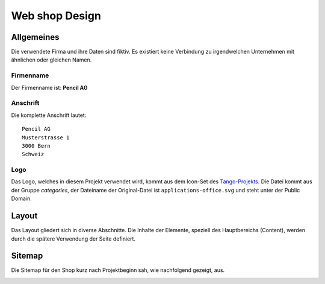 .. 

Web shop Design
===============

Allgemeines
-----------
Die verwendete Firma und ihre Daten sind fiktiv. Es existiert keine Verbindung
zu irgendwelchen Unternehmen mit ähnlichen oder gleichen Namen.

Firmenname
^^^^^^^^^^
Der Firmenname ist: **Pencil AG**

Anschrift
^^^^^^^^^
Die komplette Anschrift lautet::

    Pencil AG
    Musterstrasse 1
    3000 Bern
    Schweiz

Logo
^^^^
Das Logo, welches in diesem Projekt verwendet wird, kommt aus dem Icon-Set des
`Tango-Projekts`_. Die Datei kommt aus der Gruppe `categories`, der Dateiname
der Original-Datei ist ``applications-office.svg`` und steht unter der Public
Domain.

.. image:: images/logo.png
    :align: center
    :alt: Pencil AG Logo

.. _Tango-Projekts: http://tango.freedesktop.org/

.. _layout:

Layout
------
Das Layout gliedert sich in diverse Abschnitte. Die Inhalte der Elemente,
speziell des Hauptbereichs (Content), werden durch die spätere Verwendung
der Seite definiert.

.. image:: images/prototyp1.png
    :width: 400px
    :align: center
    :alt: Prototyp für das Layout

Sitemap
-------
Die Sitemap für den Shop kurz nach Projektbeginn sah, wie nachfolgend gezeigt,
aus.

.. image:: images/sitemap1.png
    :width: 600px
    :align: center
    :alt: Pencil Webshop Sitemap
